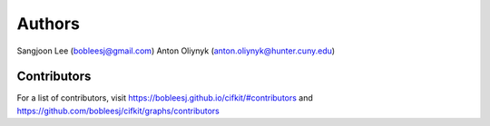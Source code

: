 Authors
=======

Sangjoon Lee (bobleesj@gmail.com)
Anton Oliynyk (anton.oliynyk@hunter.cuny.edu)

Contributors
------------

For a list of contributors, visit https://bobleesj.github.io/cifkit/#contributors and https://github.com/bobleesj/cifkit/graphs/contributors
